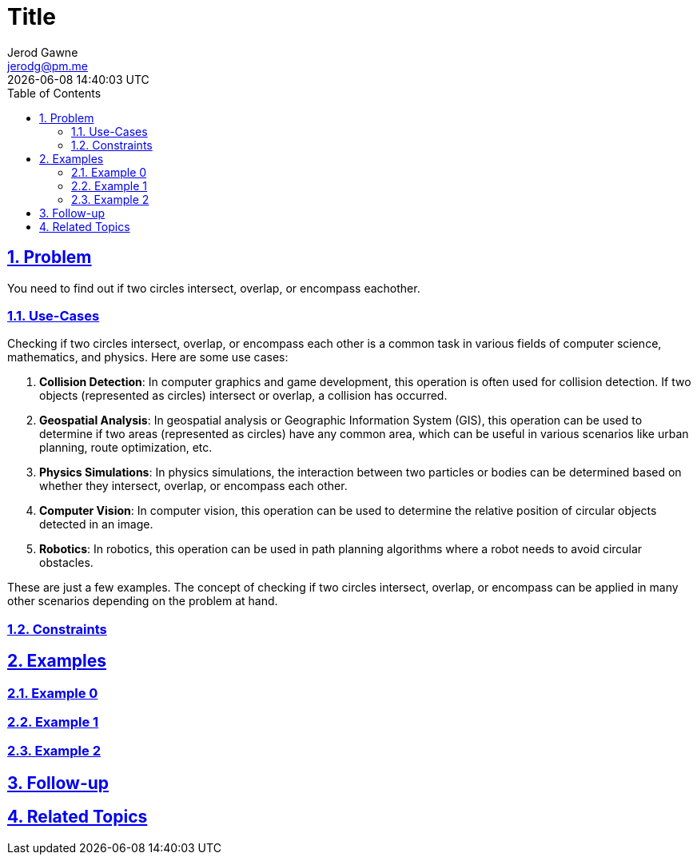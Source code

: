 :doctitle: Title
:author: Jerod Gawne
:email: jerodg@pm.me
:docdate: 04 January 2024
:revdate: {docdatetime}
:doctype: article
:sectanchors:
:sectlinks:
:sectnums:
:toc:
:icons: font
:keywords: problem, python

== Problem

[.lead]
You need to find out if two circles intersect, overlap, or encompass eachother.

=== Use-Cases
Checking if two circles intersect, overlap, or encompass each other is a common task in various fields of computer science, mathematics, and physics. Here are some use cases:

1. **Collision Detection**: In computer graphics and game development, this operation is often used for collision detection. If two objects (represented as circles) intersect or overlap, a collision has occurred.

2. **Geospatial Analysis**: In geospatial analysis or Geographic Information System (GIS), this operation can be used to determine if two areas (represented as circles) have any common area, which can be useful in various scenarios like urban planning, route optimization, etc.

3. **Physics Simulations**: In physics simulations, the interaction between two particles or bodies can be determined based on whether they intersect, overlap, or encompass each other.

4. **Computer Vision**: In computer vision, this operation can be used to determine the relative position of circular objects detected in an image.

5. **Robotics**: In robotics, this operation can be used in path planning algorithms where a robot needs to avoid circular obstacles.

These are just a few examples. The concept of checking if two circles intersect, overlap, or encompass can be applied in many other scenarios depending on the problem at hand.

=== Constraints

== Examples

=== Example 0

=== Example 1

=== Example 2

== Follow-up

== Related Topics
